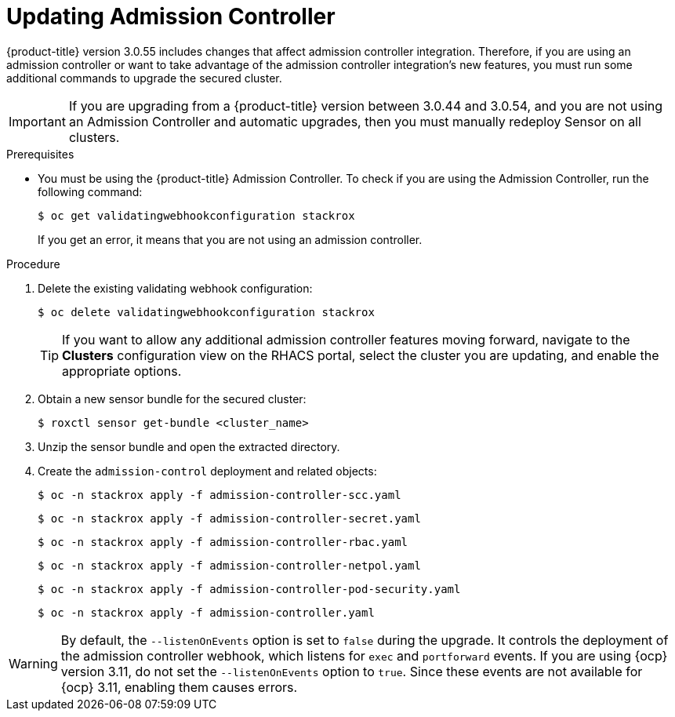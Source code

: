 // Module included in the following assemblies:
//
// * upgrade/upgrade-from-44.adoc
:_module-type: PROCEDURE
[id="update-admission-controller_{context}"]
= Updating Admission Controller

[role="_abstract"]
{product-title} version 3.0.55 includes changes that affect admission controller integration. Therefore, if you are using an admission controller or want to take advantage of the admission controller integration’s new features, you must run some additional commands to upgrade the secured cluster.

[IMPORTANT]
====
If you are upgrading from a {product-title} version between 3.0.44 and 3.0.54, and you are not using an Admission Controller and automatic upgrades, then you must manually redeploy Sensor on all clusters.
====

.Prerequisites

* You must be using the {product-title} Admission Controller. To check if you are using the Admission Controller, run the following command:
+
[source,terminal]
----
$ oc get validatingwebhookconfiguration stackrox
----
+
If you get an error, it means that you are not using an admission controller.

.Procedure

. Delete the existing validating webhook configuration:
+
[source,terminal]
----
$ oc delete validatingwebhookconfiguration stackrox
----
+
[TIP]
====
If you want to allow any additional admission controller features moving forward, navigate to the *Clusters* configuration view on the RHACS portal, select the cluster you are updating, and enable the appropriate options.
====
. Obtain a new sensor bundle for the secured cluster:
+
[source,terminal]
----
$ roxctl sensor get-bundle <cluster_name>
----
. Unzip the sensor bundle and open the extracted directory.
. Create the `admission-control` deployment and related objects:
+
[source,terminal]
----
$ oc -n stackrox apply -f admission-controller-scc.yaml
----
+
[source,terminal]
----
$ oc -n stackrox apply -f admission-controller-secret.yaml
----
+
[source,terminal]
----
$ oc -n stackrox apply -f admission-controller-rbac.yaml
----
+
[source,terminal]
----
$ oc -n stackrox apply -f admission-controller-netpol.yaml
----
+
[source,terminal]
----
$ oc -n stackrox apply -f admission-controller-pod-security.yaml
----
+
[source,terminal]
----
$ oc -n stackrox apply -f admission-controller.yaml
----

[WARNING]
====
By default, the `--listenOnEvents` option is set to `false` during the upgrade. It controls the deployment of the admission controller webhook, which listens for `exec` and `portforward` events. If you are using {ocp} version 3.11, do not set the `--listenOnEvents` option to `true`. Since these events are not available for {ocp} 3.11, enabling them causes errors.
====
